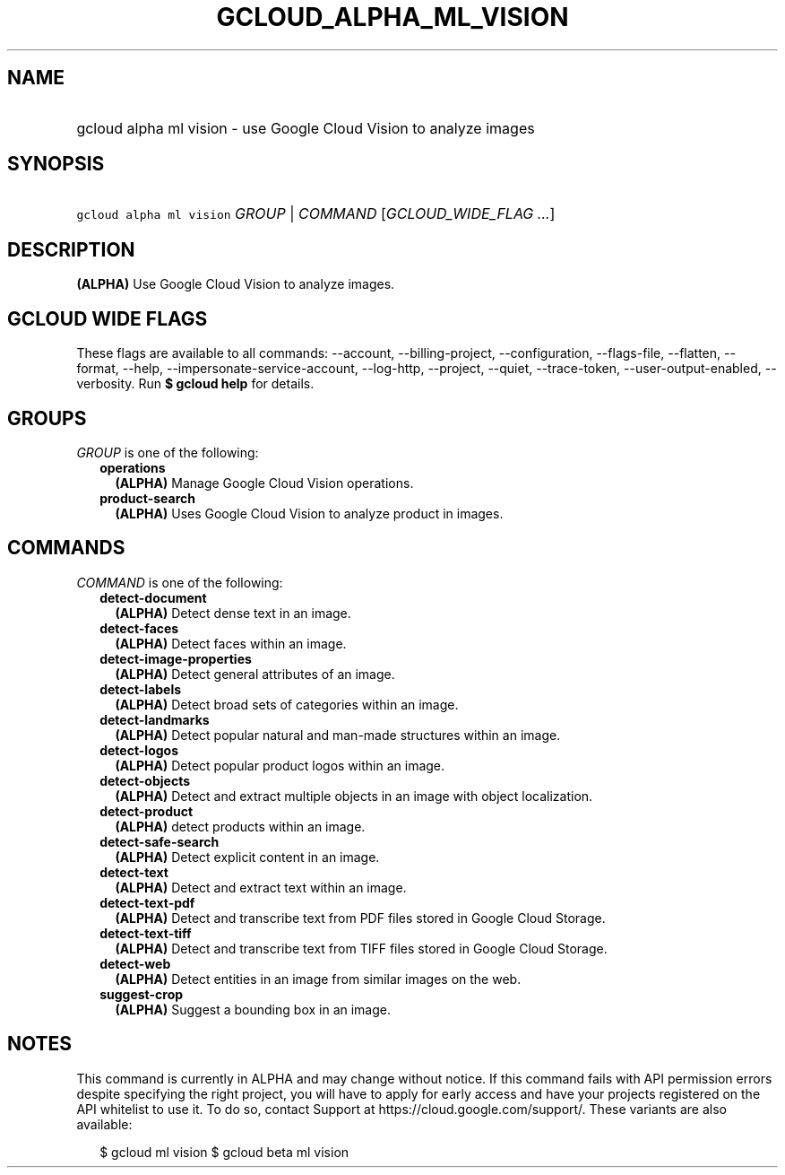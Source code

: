 
.TH "GCLOUD_ALPHA_ML_VISION" 1



.SH "NAME"
.HP
gcloud alpha ml vision \- use Google Cloud Vision to analyze images



.SH "SYNOPSIS"
.HP
\f5gcloud alpha ml vision\fR \fIGROUP\fR | \fICOMMAND\fR [\fIGCLOUD_WIDE_FLAG\ ...\fR]



.SH "DESCRIPTION"

\fB(ALPHA)\fR Use Google Cloud Vision to analyze images.



.SH "GCLOUD WIDE FLAGS"

These flags are available to all commands: \-\-account, \-\-billing\-project,
\-\-configuration, \-\-flags\-file, \-\-flatten, \-\-format, \-\-help,
\-\-impersonate\-service\-account, \-\-log\-http, \-\-project, \-\-quiet,
\-\-trace\-token, \-\-user\-output\-enabled, \-\-verbosity. Run \fB$ gcloud
help\fR for details.



.SH "GROUPS"

\f5\fIGROUP\fR\fR is one of the following:

.RS 2m
.TP 2m
\fBoperations\fR
\fB(ALPHA)\fR Manage Google Cloud Vision operations.

.TP 2m
\fBproduct\-search\fR
\fB(ALPHA)\fR Uses Google Cloud Vision to analyze product in images.


.RE
.sp

.SH "COMMANDS"

\f5\fICOMMAND\fR\fR is one of the following:

.RS 2m
.TP 2m
\fBdetect\-document\fR
\fB(ALPHA)\fR Detect dense text in an image.

.TP 2m
\fBdetect\-faces\fR
\fB(ALPHA)\fR Detect faces within an image.

.TP 2m
\fBdetect\-image\-properties\fR
\fB(ALPHA)\fR Detect general attributes of an image.

.TP 2m
\fBdetect\-labels\fR
\fB(ALPHA)\fR Detect broad sets of categories within an image.

.TP 2m
\fBdetect\-landmarks\fR
\fB(ALPHA)\fR Detect popular natural and man\-made structures within an image.

.TP 2m
\fBdetect\-logos\fR
\fB(ALPHA)\fR Detect popular product logos within an image.

.TP 2m
\fBdetect\-objects\fR
\fB(ALPHA)\fR Detect and extract multiple objects in an image with object
localization.

.TP 2m
\fBdetect\-product\fR
\fB(ALPHA)\fR detect products within an image.

.TP 2m
\fBdetect\-safe\-search\fR
\fB(ALPHA)\fR Detect explicit content in an image.

.TP 2m
\fBdetect\-text\fR
\fB(ALPHA)\fR Detect and extract text within an image.

.TP 2m
\fBdetect\-text\-pdf\fR
\fB(ALPHA)\fR Detect and transcribe text from PDF files stored in Google Cloud
Storage.

.TP 2m
\fBdetect\-text\-tiff\fR
\fB(ALPHA)\fR Detect and transcribe text from TIFF files stored in Google Cloud
Storage.

.TP 2m
\fBdetect\-web\fR
\fB(ALPHA)\fR Detect entities in an image from similar images on the web.

.TP 2m
\fBsuggest\-crop\fR
\fB(ALPHA)\fR Suggest a bounding box in an image.


.RE
.sp

.SH "NOTES"

This command is currently in ALPHA and may change without notice. If this
command fails with API permission errors despite specifying the right project,
you will have to apply for early access and have your projects registered on the
API whitelist to use it. To do so, contact Support at
https://cloud.google.com/support/. These variants are also available:

.RS 2m
$ gcloud ml vision
$ gcloud beta ml vision
.RE


